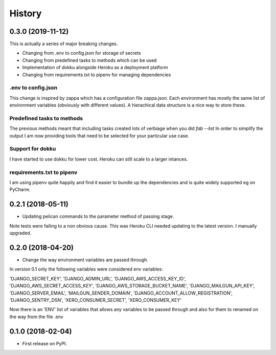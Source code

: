 History
=======

0.3.0 (2019-11-12)
------------------
This is actually a series of major breaking changes.

* Changing from .env to config.json for storage of secrets
* Changing from predefined tasks to methods which can be used
* Implementation of dokku alongside Heroku as a deployment platform
* Changing from requirements.txt to pipenv for managing dependencies

.env to config.json
~~~~~~~~~~~~~~~~~~~
This change is inspired by zappa which has a configuration file zappa.json.  Each environment has
mostly the same list of environment variables (obviously with different values).  A hierachical
data structure is a nice way to store these.

Predefined tasks to methods
~~~~~~~~~~~~~~~~~~~~~~~~~~~
The previous methods meant that including tasks created lots of verbiage when you did `fab --list`
In order to simplify the output I am now providing tools that need to be selected for your
particular use case.

Support for dokku
~~~~~~~~~~~~~~~~~
I have started to use dokku for lower cost.  Heroku can still scale to a larger intances.

requirements.txt to pipenv
~~~~~~~~~~~~~~~~~~~~~~~~~~
I am using pipenv quite happily and find it easier to bundle up the dependencies and is quite widely
supported eg on PyCharm.

0.2.1 (2018-05-11)
------------------
* Updating pelican commands to the parameter method of passing stage.

Note tests were failing to a non obvious cause.  This was Heroku CLI needed updating to the latest version.
I manually upgraded.

0.2.0 (2018-04-20)
------------------
* Change the way environment variables are passed through.

In version 0.1 only the following variables were considered env variables:

'DJANGO_SECRET_KEY', 'DJANGO_ADMIN_URL', 'DJANGO_AWS_ACCESS_KEY_ID', 'DJANGO_AWS_SECRET_ACCESS_KEY',
'DJANGO_AWS_STORAGE_BUCKET_NAME', 'DJANGO_MAILGUN_API_KEY', 'DJANGO_SERVER_EMAIL', 'MAILGUN_SENDER_DOMAIN',
'DJANGO_ACCOUNT_ALLOW_REGISTRATION', 'DJANGO_SENTRY_DSN', 'XERO_CONSUMER_SECRET', 'XERO_CONSUMER_KEY'

Now there is an 'ENV' list of variables that allows any variables to be passed through and also for them to
renamed on the way from the file .env

0.1.0 (2018-02-04)
------------------

* First release on PyPI.
